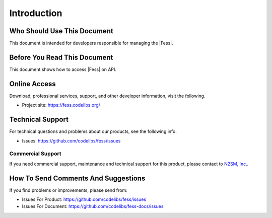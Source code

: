 ============
Introduction
============

Who Should Use This Document
============================

This document is intended for developers responsible for managing the |Fess|.


Before You Read This Document
=============================

This document shows how to access |Fess| on API.

Online Access
=============

Download, professional services, support, and other developer
information, visit the following.

-  Project site: `https://fess.codelibs.org/ <https://fess.codelibs.org/>`__

Technical Support
=================

For technical questions and problems about our products, see the following info.

- Issues: `https://github.com/codelibs/fess/issues <https://github.com/codelibs/fess/issues>`__

Commercial Support
------------------

If you need commercial support, maintenance and technical support for this product,
please contact to `N2SM, Inc. <https://www.n2sm.net/>`__.

How To Send Comments And Suggestions
====================================

If you find problems or improvements, please send from:

- Issues For Product: `https://github.com/codelibs/fess/issues <https://github.com/codelibs/fess/issues>`__
- Issues For Document: `https://github.com/codelibs/fess-docs/issues <https://github.com/codelibs/fess-docs/issues>`__
